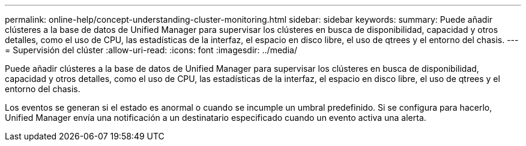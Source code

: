 ---
permalink: online-help/concept-understanding-cluster-monitoring.html 
sidebar: sidebar 
keywords:  
summary: Puede añadir clústeres a la base de datos de Unified Manager para supervisar los clústeres en busca de disponibilidad, capacidad y otros detalles, como el uso de CPU, las estadísticas de la interfaz, el espacio en disco libre, el uso de qtrees y el entorno del chasis. 
---
= Supervisión del clúster
:allow-uri-read: 
:icons: font
:imagesdir: ../media/


[role="lead"]
Puede añadir clústeres a la base de datos de Unified Manager para supervisar los clústeres en busca de disponibilidad, capacidad y otros detalles, como el uso de CPU, las estadísticas de la interfaz, el espacio en disco libre, el uso de qtrees y el entorno del chasis.

Los eventos se generan si el estado es anormal o cuando se incumple un umbral predefinido. Si se configura para hacerlo, Unified Manager envía una notificación a un destinatario especificado cuando un evento activa una alerta.
